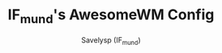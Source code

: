 #+TITLE: IF_mund's AwesomeWM Config
#+AUTHOR: Savelysp (IF_mund)
#+DESCRIPTION: IF_mund's personal AwesomeWM config.
#+STARTUP: content
